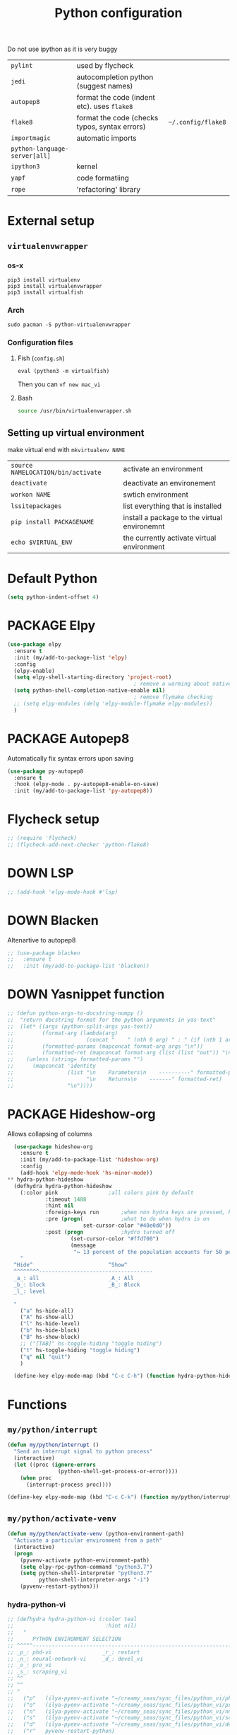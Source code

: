 #+TITLE: Python configuration
#+STARTUP: overview
#+PROPERTY: header-args :tangle yes

Do not use ipython as it is very buggy
|-------------------------------+-----------------------------------------------+--------------------|
| =pylint=                      | used by flycheck                              |                    |
| =jedi=                        | autocompletion python (suggest names)         |                    |
| =autopep8=                    | format the code (indent etc). uses =flake8=   |                    |
| =flake8=                      | format the code (checks typos, syntax errors) | =~/.config/flake8= |
| =importmagic=                 | automatic imports                             |                    |
| =python-language-server[all]= |                                               |                    |
|-------------------------------+-----------------------------------------------+--------------------|
| =ipython3=                    | kernel                                        |                    |
| =yapf=                        | code formatiing                               |                    |
| =rope=                        | 'refactoring' library                         |                    |
|-------------------------------+-----------------------------------------------+--------------------|

* External setup
:PROPERTIES:
:VISIBILITY: folded
:END:
** =virtualenvwrapper=
*** os-x
#+BEGIN_SRC shell :tangle no
  pip3 install virtualenv
  pip3 install virtualenvwrapper
  pip3 install virtualfish
 #+END_SRC
*** Arch
#+BEGIN_SRC shell :tangle no
  sudo pacman -S python-virtualenvwrapper
 #+END_SRC
*** Configuration files
**** Fish (=config.sh=)
=eval (python3 -m virtualfish)=

Then you can
=vf new mac_vi=
**** Bash
#+BEGIN_SRC sh :tangle no
  source /usr/bin/virtualenvwrapper.sh
#+END_SRC
** Setting up virtual environment
make virtual end with =mkvirtualenv NAME=
|------------------------------------+----------------------------------------------|
| =source NAMELOCATION/bin/activate= | activate an environment                      |
| =deactivate=                       | deactivate an environement                   |
| =workon NAME=                      | swtich environment                           |
| =lssitepackages=                   | list everything that is installed            |
| =pip install PACKAGENAME=          | install a package to the virtual environemnt |
| =echo $VIRTUAL_ENV=                | the currently activate virtual environment   |
|------------------------------------+----------------------------------------------|
* Default Python
#+BEGIN_SRC emacs-lisp
  (setq python-indent-offset 4)
 #+END_SRC
* PACKAGE Elpy
#+BEGIN_SRC emacs-lisp
  (use-package elpy
    :ensure t
    :init (my/add-to-package-list 'elpy)
    :config
    (elpy-enable)
    (setq elpy-shell-starting-directory 'project-root)
                                          ; remove a warming about native completion
    (setq python-shell-completion-native-enable nil)
                                          ; remove flymake checking
    ;; (setq elpy-modules (delq 'elpy-module-flymake elpy-modules))
    )
 #+END_SRC
* PACKAGE Autopep8
Automatically fix syntax errors upon saving
#+BEGIN_SRC emacs-lisp
  (use-package py-autopep8
    :ensure t
    :hook (elpy-mode . py-autopep8-enable-on-save)
    :init (my/add-to-package-list 'py-autopep8))
 #+END_SRC
* Flycheck setup
#+BEGIN_SRC emacs-lisp
  ;; (require 'flycheck)
  ;; (flycheck-add-next-checker 'python-flake8)

 #+END_SRC
* DOWN LSP
#+BEGIN_SRC emacs-lisp
  ;; (add-hook 'elpy-mode-hook #'lsp)
 #+END_SRC
* DOWN Blacken
Altenartive to autopep8
#+BEGIN_SRC emacs-lisp
  ;; (use-package blacken
  ;;   :ensure t
  ;;   :init (my/add-to-package-list 'blacken))
 #+END_SRC
* DOWN Yasnippet function
#+BEGIN_SRC emacs-lisp
  ;; (defun python-args-to-docstring-numpy ()
  ;;  "return docstring format for the python arguments in yas-text"
  ;;  (let* ((args (python-split-args yas-text))
  ;;         (format-arg (lambda(arg)
  ;;                       (concat "    " (nth 0 arg) " : " (if (nth 1 arg) ", optional") "\n")))
  ;;         (formatted-params (mapconcat format-arg args "\n"))
  ;;         (formatted-ret (mapconcat format-arg (list (list "out")) "\n    ")))
  ;;    (unless (string= formatted-params "")
  ;;      (mapconcat 'identity
  ;;                 (list "\n    Parameters\n    ----------" formatted-params
  ;;                       "\n    Returns\n    -------" formatted-ret)
  ;;                 "\n"))))
 #+END_SRC
* PACKAGE Hideshow-org
Allows collapsing of columns
#+BEGIN_SRC emacs-lisp
  (use-package hideshow-org
    :ensure t
    :init (my/add-to-package-list 'hideshow-org)
    :config
    (add-hook 'elpy-mode-hook 'hs-minor-mode))
** hydra-python-hideshow
  (defhydra hydra-python-hideshow
    (:color pink				;all colors pink by default
            :timeout 1488
            :hint nil
            :foreign-keys run		;when non hydra keys are pressed, keep it open
            :pre (progn(			;what to do when hydra is on
                        set-cursor-color "#40e0d0"))
            :post (progn			;hydro turned off
                    (set-cursor-color "#ffd700")
                    (message
                     "↪ 13 percent of the population accounts for 50 percent of the crime rate")))
    "
  ^Hide^                        ^Show^
  ^^^^^^^^------------------------------------
  _a_: all                      _A_: All
  _b_: block                    _B_: Block
  _l_: level

  "
    ("a" hs-hide-all)
    ("A" hs-show-all)
    ("l" hs-hide-level)
    ("b" hs-hide-block)
    ("B" hs-show-block)
    ;; ("[TAB]" hs-toggle-hiding "toggle hiding")
    ("t" hs-toggle-hiding "toggle hiding")
    ("q" nil "quit")
    )

  (define-key elpy-mode-map (kbd "C-c C-h") (function hydra-python-hideshow/body))
 #+END_SRC
* Functions
** =my/python/interrupt=
#+BEGIN_SRC emacs-lisp
  (defun my/python/interrupt ()
    "Send an interrupt signal to python process"
    (interactive)
    (let ((proc (ignore-errors
                  (python-shell-get-process-or-error))))
      (when proc
        (interrupt-process proc))))

  (define-key elpy-mode-map (kbd "C-c C-k") (function my/python/interrupt))
 #+END_SRC
** =my/python/activate-venv=
#+BEGIN_SRC emacs-lisp
  (defun my/python/activate-venv (python-environment-path)
    "Activate a particular environment from a path"
    (interactive)
    (progn
      (pyvenv-activate python-environment-path)
      (setq elpy-rpc-python-command "python3.7")
      (setq python-shell-interpreter "python3.7"
            python-shell-interpreter-args "-i")
      (pyvenv-restart-python)))
 #+END_SRC
*** hydra-python-vi
#+BEGIN_SRC emacs-lisp
  ;; (defhydra hydra-python-vi (:color teal
  ;;                             :hint nil)
  ;;   "
  ;;      PYTHON ENVIRONMENT SELECTION
  ;; ^^^^^------------------------------------------------------------------------------------------
  ;; _p_: phd-vi                _r_: restart
  ;; _n_: neural-network-vi     _d_: devel_vi
  ;; _o_: pro_vi
  ;; _s_: scraping_vi
  ;; ^^
  ;; ^^
  ;; "
  ;;   ("p"   (ilya-pyenv-activate "~/creamy_seas/sync_files/python_vi/phd_vi"))
  ;;   ("o"   (ilya-pyenv-activate "~/creamy_seas/sync_files/python_vi/pro_vi"))
  ;;   ("n"   (ilya-pyenv-activate "~/creamy_seas/sync_files/python_vi/nn_vi"))
  ;;   ("s"   (ilya-pyenv-activate "~/creamy_seas/sync_files/python_vi/scraping_vi"))
  ;;   ("d"   (ilya-pyenv-activate "~/creamy_seas/sync_files/python_vi/devel_vi"))
  ;;   ("r"   pyvenv-restart-python)
  ;;   ("q"   nil "cancel" :color blue))

  ;; (global-set-key (kbd "<f9>") (function hydra-python-vi/body))
 #+END_SRC
* Hide virtualenv in modeline
#+BEGIN_SRC emacs-lisp
  ;; (setq pyvenv-mode-line-indicator nil)
 #+END_SRC
* Prettify Symbols
Replaces letters in programming mode
#+BEGIN_SRC emacs-lisp
  (defvar my/prettify-symbol-list-python
    '(
      ("def" .      #x2131)
      ("in" .       #x2208)
      ("not in" .   #x2209)
      ("return" .   #x27fc)
      ("yield" .    #x27fb)
      ("for" .      #x2200)
      ;; Base Types
      ("int" .      #x2124)
      ("float" .    #x211d)
      ("str" .      #x1d54a)
      ("True" .     #x1d54b)
      ("False" .    #x1d53d)
      ;; Mypy
      ("Dict" .     #x1d507)
      ("List" .     #x2112)
      ("Tuple" .    #x2a02)
      ("Set" .      #x2126)
      ("Iterable" . #x1d50a)
      ("Union" .    #x22c3)
      ))

  (when window-system
    (global-prettify-symbols-mode t)
    (add-hook
     'python-mode-hook
     (lambda ()
       (dolist (pair my/prettify-symbol-list-python)
         (push pair prettify-symbols-alist)))))

 #+END_SRC
* Keybindings
#+BEGIN_SRC emacs-lisp
  (define-key elpy-mode-map (kbd "C-c C-j") (function elpy-shell-kill-all))
  (define-key elpy-mode-map (kbd "C-c C-n") (function flycheck-next-error))
  (define-key elpy-mode-map (kbd "C-c C-p") (function flycheck-previous-error))
  (define-key my/keymap (kbd "v") (function pyvenv-workon))
 #+END_SRC
* Init
#+BEGIN_SRC emacs-lisp
  (my/python/activate-venv "~/.config/python_vi/pro_vi")
 #+END_SRC
